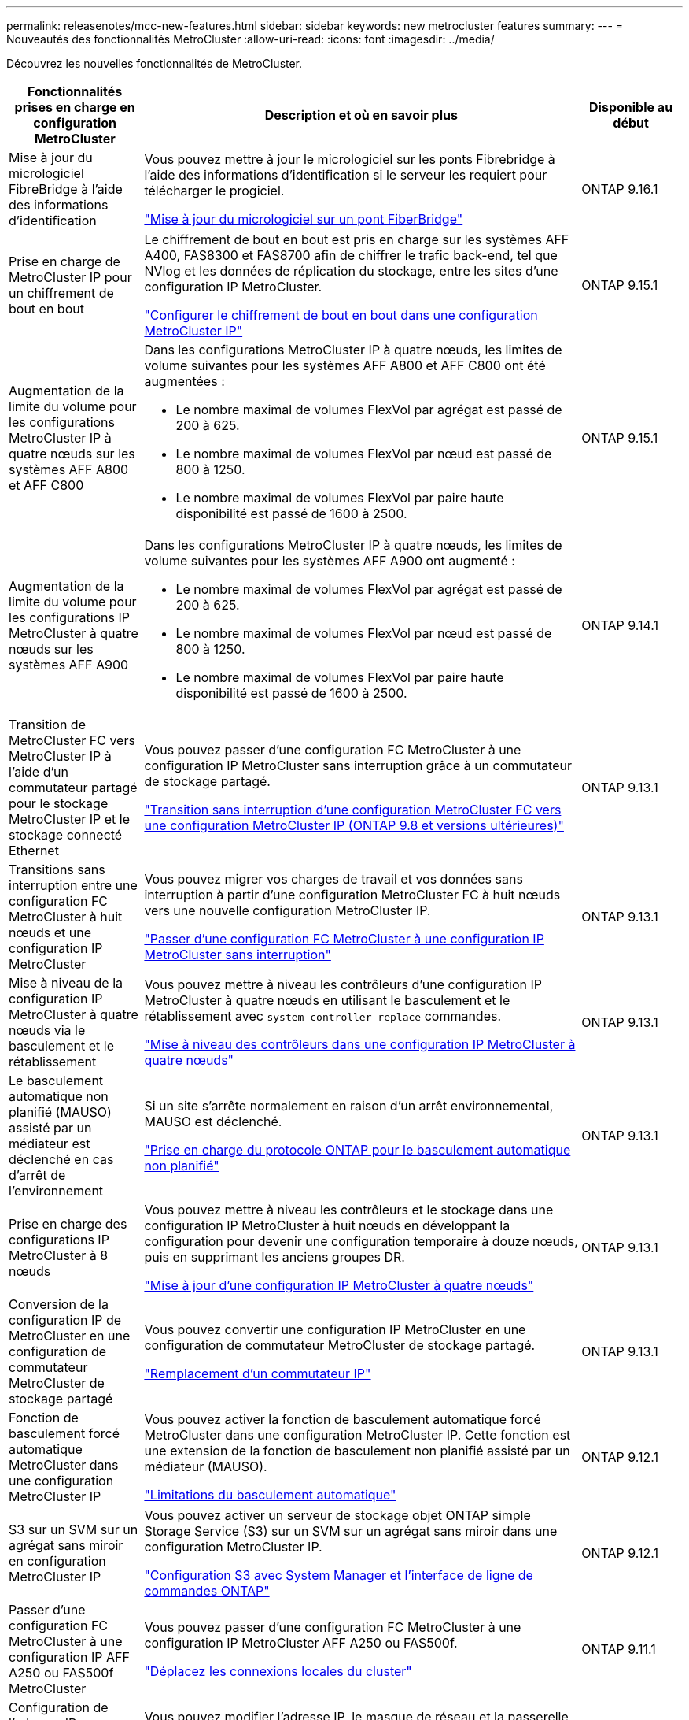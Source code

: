 ---
permalink: releasenotes/mcc-new-features.html 
sidebar: sidebar 
keywords: new metrocluster features 
summary:  
---
= Nouveautés des fonctionnalités MetroCluster
:allow-uri-read: 
:icons: font
:imagesdir: ../media/


[role="lead"]
Découvrez les nouvelles fonctionnalités de MetroCluster.

[cols="20,65,15"]
|===
| Fonctionnalités prises en charge en configuration MetroCluster | Description et où en savoir plus | Disponible au début 


 a| 
Mise à jour du micrologiciel FibreBridge à l'aide des informations d'identification
 a| 
Vous pouvez mettre à jour le micrologiciel sur les ponts Fibrebridge à l'aide des informations d'identification si le serveur les requiert pour télécharger le progiciel.

link:../maintain/task_update_firmware_on_a_fibrebridge_bridge_parent_topic.html["Mise à jour du micrologiciel sur un pont FiberBridge"]
 a| 
ONTAP 9.16.1



 a| 
Prise en charge de MetroCluster IP pour un chiffrement de bout en bout
 a| 
Le chiffrement de bout en bout est pris en charge sur les systèmes AFF A400, FAS8300 et FAS8700 afin de chiffrer le trafic back-end, tel que NVlog et les données de réplication du stockage, entre les sites d'une configuration IP MetroCluster.

link:../maintain/task-configure-encryption.html["Configurer le chiffrement de bout en bout dans une configuration MetroCluster IP"]
 a| 
ONTAP 9.15.1



 a| 
Augmentation de la limite du volume pour les configurations MetroCluster IP à quatre nœuds sur les systèmes AFF A800 et AFF C800
 a| 
Dans les configurations MetroCluster IP à quatre nœuds, les limites de volume suivantes pour les systèmes AFF A800 et AFF C800 ont été augmentées :

* Le nombre maximal de volumes FlexVol par agrégat est passé de 200 à 625.
* Le nombre maximal de volumes FlexVol par nœud est passé de 800 à 1250.
* Le nombre maximal de volumes FlexVol par paire haute disponibilité est passé de 1600 à 2500.

 a| 
ONTAP 9.15.1



 a| 
Augmentation de la limite du volume pour les configurations IP MetroCluster à quatre nœuds sur les systèmes AFF A900
 a| 
Dans les configurations MetroCluster IP à quatre nœuds, les limites de volume suivantes pour les systèmes AFF A900 ont augmenté :

* Le nombre maximal de volumes FlexVol par agrégat est passé de 200 à 625.
* Le nombre maximal de volumes FlexVol par nœud est passé de 800 à 1250.
* Le nombre maximal de volumes FlexVol par paire haute disponibilité est passé de 1600 à 2500.

 a| 
ONTAP 9.14.1



 a| 
Transition de MetroCluster FC vers MetroCluster IP à l'aide d'un commutateur partagé pour le stockage MetroCluster IP et le stockage connecté Ethernet
 a| 
Vous pouvez passer d'une configuration FC MetroCluster à une configuration IP MetroCluster sans interruption grâce à un commutateur de stockage partagé.

https://docs.netapp.com/us-en/ontap-metrocluster/transition/concept_nondisruptively_transitioning_from_a_four_node_mcc_fc_to_a_mcc_ip_configuration.html["Transition sans interruption d'une configuration MetroCluster FC vers une configuration MetroCluster IP (ONTAP 9.8 et versions ultérieures)"]
 a| 
ONTAP 9.13.1



 a| 
Transitions sans interruption entre une configuration FC MetroCluster à huit nœuds et une configuration IP MetroCluster
 a| 
Vous pouvez migrer vos charges de travail et vos données sans interruption à partir d'une configuration MetroCluster FC à huit nœuds vers une nouvelle configuration MetroCluster IP.

https://docs.netapp.com/us-en/ontap-metrocluster/transition/concept_nondisruptively_transitioning_from_a_four_node_mcc_fc_to_a_mcc_ip_configuration.html["Passer d'une configuration FC MetroCluster à une configuration IP MetroCluster sans interruption"]
 a| 
ONTAP 9.13.1



 a| 
Mise à niveau de la configuration IP MetroCluster à quatre nœuds via le basculement et le rétablissement
 a| 
Vous pouvez mettre à niveau les contrôleurs d'une configuration IP MetroCluster à quatre nœuds en utilisant le basculement et le rétablissement avec `system controller replace` commandes.

https://docs.netapp.com/us-en/ontap-metrocluster/upgrade/task_upgrade_controllers_system_control_commands_in_a_four_node_mcc_ip.html["Mise à niveau des contrôleurs dans une configuration IP MetroCluster à quatre nœuds"]
 a| 
ONTAP 9.13.1



 a| 
Le basculement automatique non planifié (MAUSO) assisté par un médiateur est déclenché en cas d'arrêt de l'environnement
 a| 
Si un site s'arrête normalement en raison d'un arrêt environnemental, MAUSO est déclenché.

https://docs.netapp.com/us-en/ontap-metrocluster/install-ip/concept-ontap-mediator-supports-automatic-unplanned-switchover.html["Prise en charge du protocole ONTAP pour le basculement automatique non planifié"]
 a| 
ONTAP 9.13.1



 a| 
Prise en charge des configurations IP MetroCluster à 8 nœuds
 a| 
Vous pouvez mettre à niveau les contrôleurs et le stockage dans une configuration IP MetroCluster à huit nœuds en développant la configuration pour devenir une configuration temporaire à douze nœuds, puis en supprimant les anciens groupes DR.

https://docs.netapp.com/us-en/ontap-metrocluster/upgrade/task_refresh_4n_mcc_ip.html["Mise à jour d'une configuration IP MetroCluster à quatre nœuds"]
 a| 
ONTAP 9.13.1



 a| 
Conversion de la configuration IP de MetroCluster en une configuration de commutateur MetroCluster de stockage partagé
 a| 
Vous pouvez convertir une configuration IP MetroCluster en une configuration de commutateur MetroCluster de stockage partagé.

https://docs.netapp.com/us-en/ontap-metrocluster/maintain/task_replace_an_ip_switch.html["Remplacement d'un commutateur IP"]
 a| 
ONTAP 9.13.1



 a| 
Fonction de basculement forcé automatique MetroCluster dans une configuration MetroCluster IP
 a| 
Vous pouvez activer la fonction de basculement automatique forcé MetroCluster dans une configuration MetroCluster IP. Cette fonction est une extension de la fonction de basculement non planifié assisté par un médiateur (MAUSO).

https://docs.netapp.com/us-en/ontap-metrocluster/install-ip/concept-risks-limitations-automatic-switchover.html["Limitations du basculement automatique"]
 a| 
ONTAP 9.12.1



 a| 
S3 sur un SVM sur un agrégat sans miroir en configuration MetroCluster IP
 a| 
Vous pouvez activer un serveur de stockage objet ONTAP simple Storage Service (S3) sur un SVM sur un agrégat sans miroir dans une configuration MetroCluster IP.

https://docs.netapp.com/us-en/ontap/s3-config/index.html#s3-configuration-with-system-manager-and-the-ontap-cli["Configuration S3 avec System Manager et l'interface de ligne de commandes ONTAP"]
 a| 
ONTAP 9.12.1



 a| 
Passer d'une configuration FC MetroCluster à une configuration IP AFF A250 ou FAS500f MetroCluster
 a| 
Vous pouvez passer d'une configuration FC MetroCluster à une configuration IP MetroCluster AFF A250 ou FAS500f.

https://docs.netapp.com/us-en/ontap-metrocluster/transition/task_move_cluster_connections.html#which-connections-to-move["Déplacez les connexions locales du cluster"]
 a| 
ONTAP 9.11.1



 a| 
Configuration de l'adresse IP MetroCluster de couche 3 dans les configurations MetroCluster IP
 a| 
Vous pouvez modifier l'adresse IP, le masque de réseau et la passerelle MetroCluster des nœuds dans une configuration de couche 3.

https://docs.netapp.com/us-en/ontap-metrocluster/install-ip/task_modify_ip_netmask_gateway_properties.html["Modification de l'adresse, du masque de réseau et de la passerelle dans une adresse IP MetroCluster"]
 a| 
ONTAP 9.10.1



 a| 
Mise à niveau simplifiée des nœuds du contrôleur dans une configuration MetroCluster FC
 a| 
La procédure de mise à niveau du processus de mise à niveau via le basculement et le rétablissement a été simplifiée.

https://docs.netapp.com/us-en/ontap-metrocluster/upgrade/task_upgrade_controllers_in_a_four_node_fc_mcc_us_switchover_and_switchback_mcc_fc_4n_cu.html["Mise à niveau des contrôleurs en une configuration MetroCluster FC à l'aide du basculement et du rétablissement"]
 a| 
ONTAP 9.10.1



 a| 
Prise en charge IP de la liaison partagée au niveau de la couche 3
 a| 
Les configurations IP de MetroCluster peuvent être implémentées grâce à des connexions internes routées par IP (couche 3).

https://docs.netapp.com/us-en/ontap-metrocluster/install-ip/concept_considerations_layer_3.html["Considérations relatives aux réseaux étendus de couche 3"]
 a| 
ONTAP 9.9.1



 a| 
Prise en charge des clusters à 8 nœuds
 a| 
Les clusters à 8 nœuds permanents sont pris en charge dans les configurations IP et FAS.

https://docs.netapp.com/us-en/ontap-metrocluster/install-ip/task_install_and_cable_the_mcc_components.html["Installation et câblage des composants MetroCluster"]
 a| 
ONTAP 9.9.1



 a| 
Interface simplifiée pour la gestion des opérations IP MetroCluster avec System Manager
 a| 
System Manager vous permet de gérer les opérations IP MetroCluster, notamment la configuration de sites IP MetroCluster, le couplage des sites et la configuration des clusters.

https://docs.netapp.com/us-en/ontap/concept_metrocluster_manage_nodes.html["Gérer les sites MetroCluster"]
 a| 
ONTAP 9.8



 a| 
Basculement et rétablissement IP MetroCluster avec System Manager
 a| 
System Manager vous permet d'effectuer toutes les étapes des procédures de basculement et de rétablissement, planifiées ou non, pour les configurations IP MetroCluster.

https://docs.netapp.com/us-en/ontap/task_metrocluster_switchover_switchback.html["Basculement et rétablissement de MetroCluster"]
 a| 
ONTAP 9.8



 a| 
Transition des configurations FC MetroCluster vers MetroCluster IP
 a| 
La transition des charges de travail et des données d'une configuration MetroCluster FC à quatre nœuds vers une nouvelle configuration MetroCluster IP est prise en charge.

https://docs.netapp.com/us-en/ontap-metrocluster/upgrade/concept_choosing_an_upgrade_method_mcc.html["Mettez à niveau, actualisez ou développez la configuration MetroCluster"]

https://docs.netapp.com/us-en/ontap-metrocluster/transition/concept_choosing_your_transition_procedure_mcc_transition.html["Transition de MetroCluster FC à MetroCluster IP"]
 a| 
ONTAP 9.8



 a| 
Nouvelles procédures de mise à niveau et d'actualisation
 a| 
La mise à niveau ou la mise à jour matérielle des configurations FC et IP MetroCluster à quatre nœuds est prise en charge.

https://docs.netapp.com/us-en/ontap-metrocluster/upgrade/concept_choosing_an_upgrade_method_mcc.html["Mettez à niveau, actualisez ou développez la configuration MetroCluster"]

https://docs.netapp.com/us-en/ontap-metrocluster/transition/concept_choosing_your_transition_procedure_mcc_transition.html["Transition de MetroCluster FC à MetroCluster IP"]
 a| 
ONTAP 9.8



 a| 
Agrégats sans miroir
 a| 
Les agrégats sans miroir sont pris en charge dans les configurations MetroCluster IP.

https://docs.netapp.com/us-en/ontap-metrocluster/install-ip/considerations_unmirrored_aggrs.html["Considérations relatives aux agrégats non mis en miroir"]
 a| 
ONTAP 9.8



 a| 
Commutateurs compatibles MetroCluster
 a| 
Les configurations IP de MetroCluster peuvent prendre en charge les commutateurs qui ne sont pas validés par NetApp, à condition qu'ils soient conformes aux spécifications NetApp.

https://docs.netapp.com/us-en/ontap-metrocluster/install-ip/concept_considerations_mc_compliant_switches.html["Considérations relatives à l'utilisation de commutateurs conformes à MetroCluster"]
 a| 
ONTAP 9.7



 a| 
Partage de réseau privé de couche 2
 a| 
Les configurations IP de MetroCluster avec les commutateurs Cisco pris en charge peuvent partager les réseaux existants pour les liens ISL, plutôt que d'utiliser des liens ISL MetroCluster dédiés. Les versions antérieures de ONTAP requièrent des liens ISL dédiés.

Les commutateurs IP MetroCluster sont dédiés à la configuration MetroCluster et ne peuvent pas être partagés. Seuls les ports ISL MetroCluster des commutateurs IP MetroCluster peuvent se connecter aux commutateurs partagés.

[CAUTION]
====
Si vous utilisez un réseau partagé, le client est responsable du respect des exigences du réseau MetroCluster dans le réseau partagé.

====
https://docs.netapp.com/us-en/ontap-metrocluster/install-ip/index.html["Installation et configuration de MetroCluster IP"]
 a| 
ONTAP 9.6



 a| 
Basculement et rétablissement de MetroCluster
 a| 
Vous pouvez autoriser un site de cluster à reprendre les tâches d'un autre site de cluster. Ainsi, il est possible de simplifier la maintenance et la reprise après incident.

https://docs.netapp.com/us-en/ontap-metrocluster/manage/index.html["Basculement et rétablissement de MetroCluster"]
 a| 
ONTAP 9.6

|===